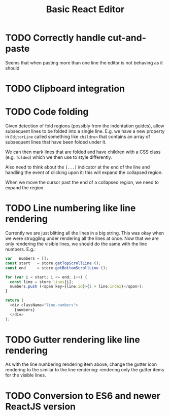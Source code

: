 #+TITLE: Basic React Editor

* TODO Correctly handle cut-and-paste
  Seems that when pasting more than one line the editor is not behaving as it should
* TODO Clipboard integration
* TODO Code folding
  Given detection of fold regions (possibly from  the indentation guides), allow subsequent lines to
  be folded into  a single line. E.g. we  have a new property in =EditorLine=  called something like
  =children= that contains an array of subsequent lines that have been folded under it.

  We can then mark lines that are folded and have children with a CSS class (e.g. =folded=) which we
  then use to style differently.

  Also need to  think about the =[...]= indicator at  the end of the line and  handling the event of
  clicking upon it: this will expand the collapsed region.

  When we move the cursor past the end of a collapsed region, we need to expand the region.
* TODO Line numbering like line rendering
  Currently  we are  just blitting  all  the lines  in a  big string.  This  was okay  when we  were
  struggling under  rendering all  the lines at  once. Now  that we are  only rendering  the visible
  lines, we should do the same with the line numbers. E.g.:

  #+BEGIN_SRC javascript
    var   numbers = [];
    const start   = store.getTopScrollLine ();
    const end     = store.getBottomScrollLine ();

    for (var i = start; i <= end; i++) {
      const line = store.lines[i];
      numbers.push (<span key={line.id}>{1 + line.index}</span>);
    }

    return (
      <div className="line-numbers">
        {numbers}
      </div>
    );
  #+END_SRC
* TODO Gutter rendering like line rendering
  As with the line  numbering rendering item above, change the gutter icon  rendering to the similar
  to the line rendering: rendering only the gutter items for the visible lines.
* TODO Conversion to ES6 and newer ReactJS version
